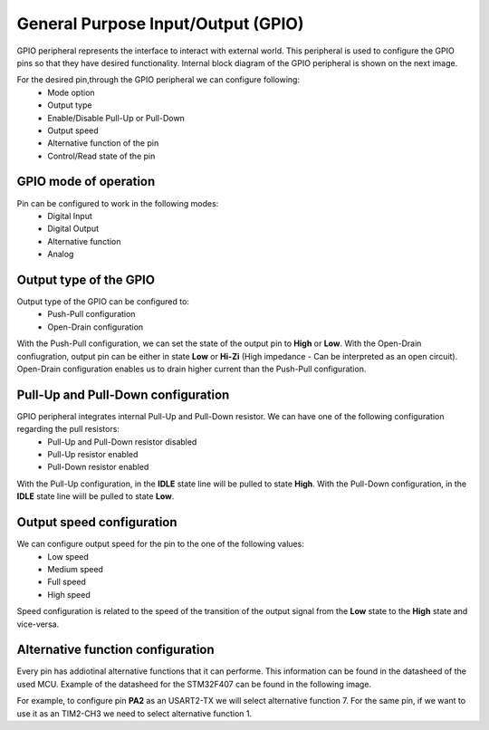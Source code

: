 General Purpose Input/Output (GPIO)
===================================

GPIO peripheral represents the interface to interact with external world. This peripheral is used to configure the GPIO pins so that they have desired functionality. Internal block diagram of the GPIO peripheral is shown on the next image.

.. image:: images/hal-gpio-internal-block-diagram.png

For the desired pin,through the GPIO peripheral we can configure following:
    * Mode option
    * Output type 
    * Enable/Disable Pull-Up or Pull-Down
    * Output speed
    * Alternative function of the pin
    * Control/Read state of the pin

GPIO mode of operation
**********************

Pin can be configured to work in the following modes:
    * Digital Input
    * Digital Output
    * Alternative function
    * Analog

Output type of the GPIO
***********************

Output type of the GPIO can be configured to:
    * Push-Pull configuration
    * Open-Drain configuration
    
.. image:: images/hal-gpio-output-type.png

With the Push-Pull configuration, we can set the state of the output pin to **High** or **Low**. With the Open-Drain confiugration, output pin can be either in state **Low** or **Hi-Zi** (High impedance - Can be interpreted as an open circuit). Open-Drain configuration enables us to drain higher current than the Push-Pull configuration. 

Pull-Up and Pull-Down configuration
***********************************

GPIO peripheral integrates internal Pull-Up and Pull-Down resistor. We can have one of the following configuration regarding the pull resistors:
    * Pull-Up and Pull-Down resistor disabled
    * Pull-Up resistor enabled
    * Pull-Down resistor enabled

.. image:: images/hal-gpio-pupdr.png


With the Pull-Up configuration, in the **IDLE** state line will be pulled to state **High**. With the Pull-Down configuration, in the **IDLE** state line wiill be pulled to state **Low**. 

Output speed configuration
**************************

We can configure output speed for the pin to the one of the following values:
    * Low speed
    * Medium speed
    * Full speed
    * High speed
    
Speed configuration is related to the speed of the transition of the output signal from the **Low** state to the **High** state and vice-versa. 

Alternative function configuration
**********************************

Every pin has addiotinal alternative functions that it can performe. This information can be found in the datasheed of the used MCU. Example of the datasheed for the STM32F407 can be found in the following image.

.. image:: images/hal-gpio-af.png


For example, to configure pin **PA2**  as an USART2-TX we will select alternative function 7. For the same pin, if we want to use it as an TIM2-CH3 we need to select alternative function 1. 
